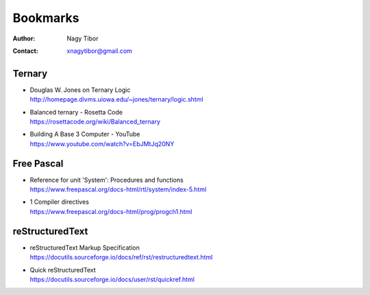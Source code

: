 =========
Bookmarks
=========

:Author: Nagy Tibor
:Contact: xnagytibor@gmail.com

Ternary
-------
- | Douglas W. Jones on Ternary Logic
  | http://homepage.divms.uiowa.edu/~jones/ternary/logic.shtml

- | Balanced ternary - Rosetta Code
  | https://rosettacode.org/wiki/Balanced_ternary

- | Building A Base 3 Computer - YouTube
  | https://www.youtube.com/watch?v=EbJMtJq20NY

Free Pascal
-----------
- | Reference for unit 'System': Procedures and functions
  | https://www.freepascal.org/docs-html/rtl/system/index-5.html

- | 1 Compiler directives
  | https://www.freepascal.org/docs-html/prog/progch1.html

reStructuredText
----------------
- | reStructuredText Markup Specification
  | https://docutils.sourceforge.io/docs/ref/rst/restructuredtext.html

- | Quick reStructuredText
  | https://docutils.sourceforge.io/docs/user/rst/quickref.html
